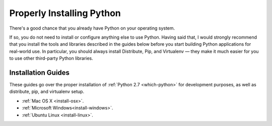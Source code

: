 Properly Installing Python
==========================

There's a good chance that you already have Python on your operating system.

If so, you do not need to install or configure anything else to use Python. Having said that, I would strongly recommend that you install the tools and libraries described in the guides below before you start building Python applications for real-world use. In particular, you should always install Distribute, Pip, and Virtualenv — they make it much easier for you to use other third-party Python libraries.

Installation Guides
-------------------

These guides go over the proper installation of :ref:`Python 2.7 <which-python>` for development purposes, as well as distribute, pip, and virtualenv setup.

- :ref:`Mac OS X <install-osx>`.
- :ref:`Microsoft Windows<install-windows>`.
- :ref:`Ubuntu Linux <install-linux>`.

